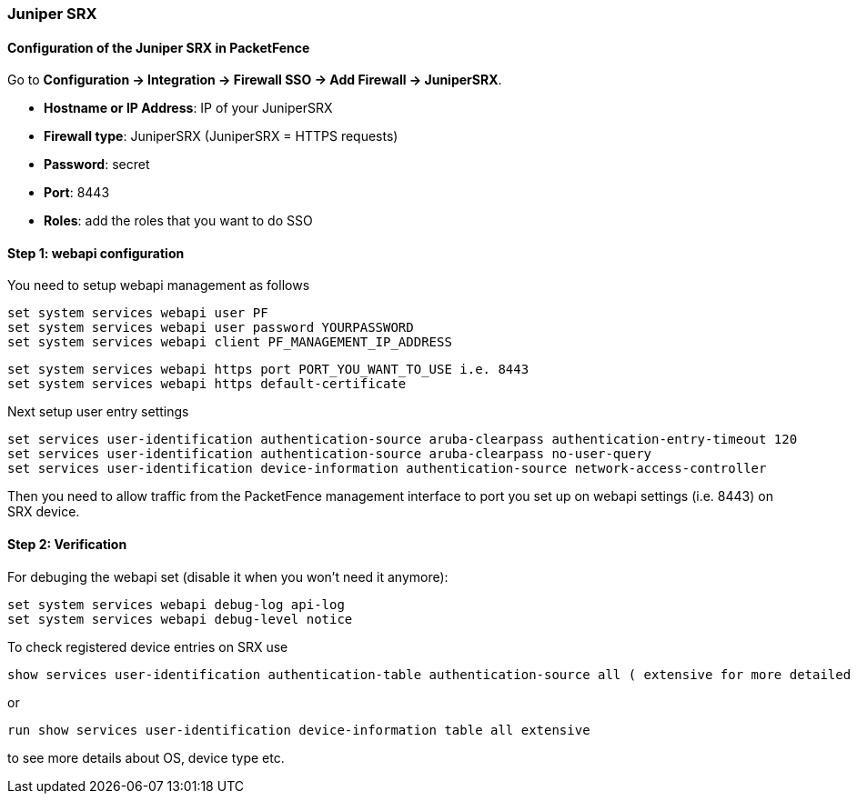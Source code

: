 // to display images directly on GitHub
ifdef::env-github[]
:encoding: UTF-8
:lang: en
:doctype: book
:toc: left
:imagesdir: ../../images
endif::[]

////

    This file is part of the PacketFence project.

    See PacketFence_Installation_Guide-docinfo.xml for
    authors, copyright and license information.

////

=== Juniper SRX

==== Configuration of the Juniper SRX in PacketFence

Go to *Configuration -> Integration -> Firewall SSO -> Add Firewall -> JuniperSRX*.

[options="compact"]
* *Hostname or IP Address*: IP of your JuniperSRX
* *Firewall type*: JuniperSRX (JuniperSRX = HTTPS requests)
* *Password*: secret
* *Port*: 8443
* *Roles*: add the roles that you want to do SSO

==== Step 1: webapi configuration

You need to setup webapi management as follows

 set system services webapi user PF
 set system services webapi user password YOURPASSWORD
 set system services webapi client PF_MANAGEMENT_IP_ADDRESS

 set system services webapi https port PORT_YOU_WANT_TO_USE i.e. 8443
 set system services webapi https default-certificate

Next setup user entry settings

 set services user-identification authentication-source aruba-clearpass authentication-entry-timeout 120
 set services user-identification authentication-source aruba-clearpass no-user-query
 set services user-identification device-information authentication-source network-access-controller

Then you need to allow traffic from the PacketFence management interface to port you set up on webapi settings (i.e. 8443) on SRX device.


==== Step 2: Verification

For debuging the webapi set (disable it when you won't need it anymore):

 set system services webapi debug-log api-log
 set system services webapi debug-level notice

To check registered device entries on SRX use

 show services user-identification authentication-table authentication-source all ( extensive for more detailed informations)

or

 run show services user-identification device-information table all extensive

to see more details about OS, device type etc.

